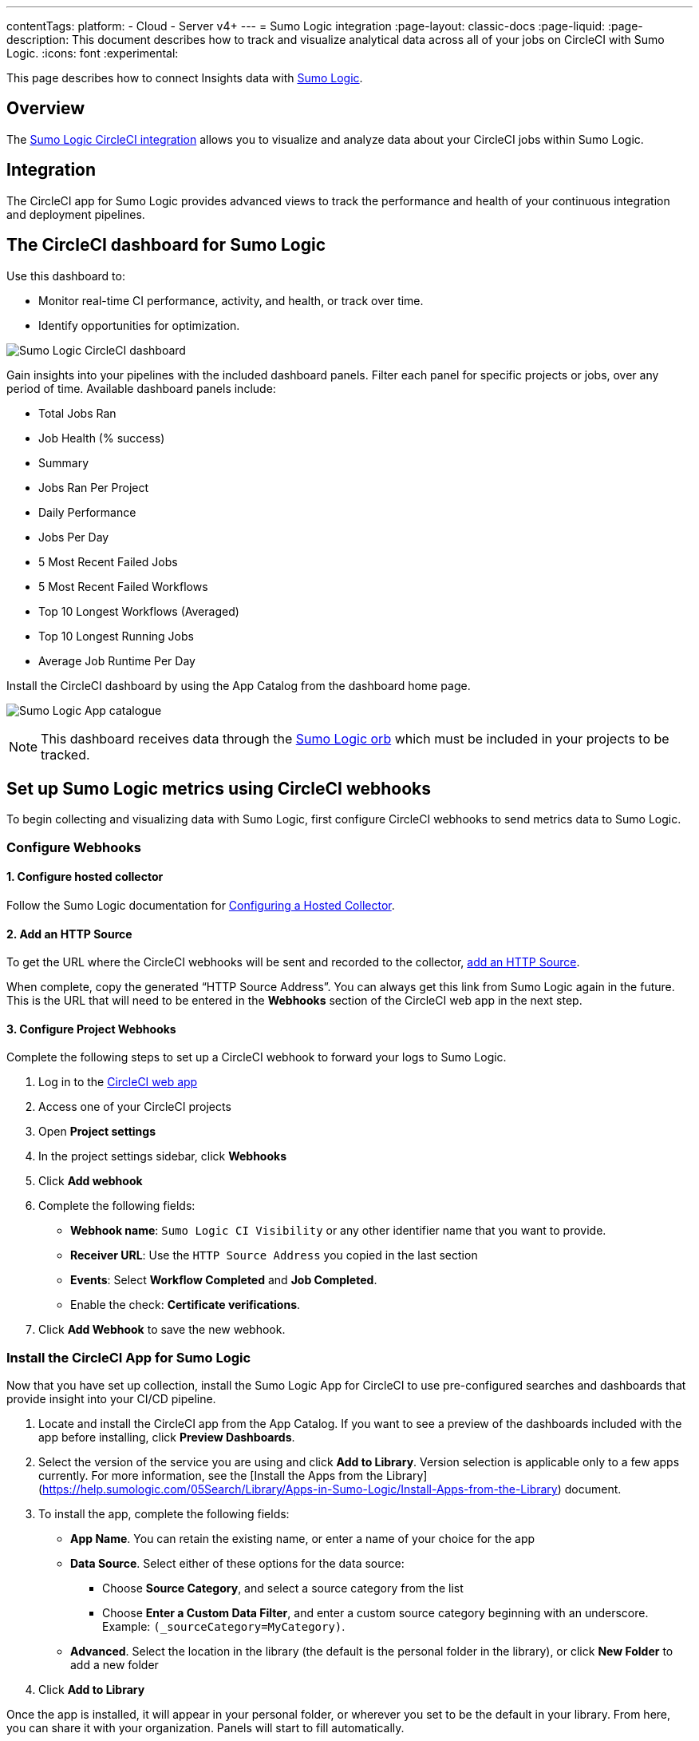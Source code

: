 ---
contentTags:
  platform:
  - Cloud
  - Server v4+
---
= Sumo Logic integration
:page-layout: classic-docs
:page-liquid:
:page-description: This document describes how to track and visualize analytical data across all of your jobs on CircleCI with Sumo Logic.
:icons: font
:experimental:

This page describes how to connect Insights data with link:https://www.sumologic.com/[Sumo Logic].

[#overview]
== Overview

The link:https://www.sumologic.com/application/circleci/[Sumo Logic CircleCI integration] allows you to visualize and analyze data about your CircleCI jobs within Sumo Logic.

[#integration]
== Integration

The CircleCI app for Sumo Logic provides advanced views to track the performance and health of your continuous integration and deployment pipelines.

[#the-circleci-dashboard-for-sumo-logic]
== The CircleCI dashboard for Sumo Logic

Use this dashboard to:

* Monitor real-time CI performance, activity, and health, or track over time.
* Identify opportunities for optimization.

image:{{ site.baseurl }}/assets/img/docs/Sumologic_Demo.png[Sumo Logic CircleCI dashboard]

Gain insights into your pipelines with the included dashboard panels. Filter each panel for specific projects or jobs, over any period of time. Available dashboard panels include:

- Total Jobs Ran
- Job Health (% success)
- Summary
- Jobs Ran Per Project
- Daily Performance
- Jobs Per Day
- 5 Most Recent Failed Jobs
- 5 Most Recent Failed Workflows
- Top 10 Longest Workflows (Averaged)
- Top 10 Longest Running Jobs
- Average Job Runtime Per Day

Install the CircleCI dashboard by using the App Catalog from the dashboard home page.

image:{{ site.baseurl }}/assets/img/docs/sumologic_app_catalog.png[Sumo Logic App catalogue]

NOTE: This dashboard receives data through the link:https://circleci.com/developer/orbs/orb/sumologic/sumologic[Sumo Logic orb] which must be included in your projects to be tracked.

[#set-up-sumo-logic-metrics-using-circleci-webhooks]
== Set up Sumo Logic metrics using CircleCI webhooks

To begin collecting and visualizing data with Sumo Logic, first configure CircleCI webhooks to send metrics data to Sumo Logic.

[#configure-webhooks]
=== Configure Webhooks

[#step-1-configure-hosted-collector]
==== 1. Configure hosted collector

Follow the Sumo Logic documentation for link:https://help.sumologic.com/03Send-Data/Hosted-Collectors/Configure-a-Hosted-Collector[Configuring a Hosted Collector].

[#step-2-add-an-http-source]
==== 2. Add an HTTP Source

To get the URL where the CircleCI webhooks will be sent and recorded to the collector, link:https://help.sumologic.com/03Send-Data/Sources/02Sources-for-Hosted-Collectors/HTTP-Source[add an HTTP Source].

When complete, copy the generated “HTTP Source Address”. You can always get this link from Sumo Logic again in the future. This is the URL that will need to be entered in the **Webhooks** section of the CircleCI web app in the next step.

[#step-3-configure-project-webhooks]
==== 3. Configure Project Webhooks

Complete the following steps to set up a CircleCI webhook to forward your logs to Sumo Logic.

. Log in to the link:https://app.circleci.com/projects)[CircleCI web app]

. Access one of your CircleCI projects

. Open **Project settings**

. In the project settings sidebar, click **Webhooks**

. Click **Add webhook**

. Complete the following fields:
** **Webhook name**: `Sumo Logic CI Visibility` or any other identifier name that you want to provide.
** **Receiver URL**: Use the `HTTP Source Address` you copied in the last section
** **Events**: Select **Workflow Completed** and **Job Completed**.
** Enable the check: **Certificate verifications**.

. Click **Add Webhook** to save the new webhook.

[#install-the-circleci-app-for-sumo-logic]
=== Install the CircleCI App for Sumo Logic

Now that you have set up collection, install the Sumo Logic App for CircleCI to use pre-configured searches and dashboards that provide insight into your CI/CD pipeline.

. Locate and install the CircleCI app from the App Catalog. If you want to see a preview of the dashboards included with the app before installing, click **Preview Dashboards**.
. Select the version of the service you are using and click **Add to Library**. Version selection is applicable only to a few apps currently. For more information, see the [Install the Apps from the Library](https://help.sumologic.com/05Search/Library/Apps-in-Sumo-Logic/Install-Apps-from-the-Library) document.
. To install the app, complete the following fields:
** **App Name**. You can retain the existing name, or enter a name of your choice for the app
** **Data Source**. Select either of these options for the data source:
*** Choose **Source Category**, and select a source category from the list
*** Choose **Enter a Custom Data Filter**, and enter a custom source category beginning with an underscore. Example: `(_sourceCategory=MyCategory)`.
** **Advanced**. Select the location in the library (the default is the personal folder in the library), or click **New Folder** to add a new folder
. Click **Add to Library**

Once the app is installed, it will appear in your personal folder, or wherever you set to be the default in your library. From here, you can share it with your organization. Panels will start to fill automatically.

NOTE: Each panel slowly fills with data matching the time range query and received since the panel was created. Results will not be available immediately, but with a bit of time, you will see full graphs and maps.
